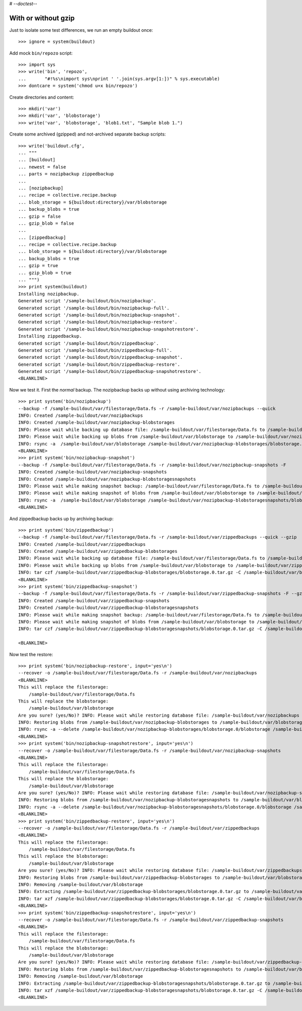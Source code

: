 # -*-doctest-*-

With or without gzip
====================

Just to isolate some test differences, we run an empty buildout once::

    >>> ignore = system(buildout)

Add mock ``bin/repozo`` script::

    >>> import sys
    >>> write('bin', 'repozo',
    ...       "#!%s\nimport sys\nprint ' '.join(sys.argv[1:])" % sys.executable)
    >>> dontcare = system('chmod u+x bin/repozo')

Create directories and content::

    >>> mkdir('var')
    >>> mkdir('var', 'blobstorage')
    >>> write('var', 'blobstorage', 'blob1.txt', "Sample blob 1.")

Create some archived (gzipped) and not-archived separate backup scripts::

    >>> write('buildout.cfg',
    ... """
    ... [buildout]
    ... newest = false
    ... parts = nozipbackup zippedbackup
    ...
    ... [nozipbackup]
    ... recipe = collective.recipe.backup
    ... blob_storage = ${buildout:directory}/var/blobstorage
    ... backup_blobs = true
    ... gzip = false
    ... gzip_blob = false
    ...
    ... [zippedbackup]
    ... recipe = collective.recipe.backup
    ... blob_storage = ${buildout:directory}/var/blobstorage
    ... backup_blobs = true
    ... gzip = true
    ... gzip_blob = true
    ... """)
    >>> print system(buildout)
    Installing nozipbackup.
    Generated script '/sample-buildout/bin/nozipbackup'.
    Generated script '/sample-buildout/bin/nozipbackup-full'.
    Generated script '/sample-buildout/bin/nozipbackup-snapshot'.
    Generated script '/sample-buildout/bin/nozipbackup-restore'.
    Generated script '/sample-buildout/bin/nozipbackup-snapshotrestore'.
    Installing zippedbackup.
    Generated script '/sample-buildout/bin/zippedbackup'.
    Generated script '/sample-buildout/bin/zippedbackup-full'.
    Generated script '/sample-buildout/bin/zippedbackup-snapshot'.
    Generated script '/sample-buildout/bin/zippedbackup-restore'.
    Generated script '/sample-buildout/bin/zippedbackup-snapshotrestore'.
    <BLANKLINE>

Now we test it.  First the `normal` backup.  The nozipbackup backs up without
using archiving technology::

    >>> print system('bin/nozipbackup')
    --backup -f /sample-buildout/var/filestorage/Data.fs -r /sample-buildout/var/nozipbackups --quick
    INFO: Created /sample-buildout/var/nozipbackups
    INFO: Created /sample-buildout/var/nozipbackup-blobstorages
    INFO: Please wait while backing up database file: /sample-buildout/var/filestorage/Data.fs to /sample-buildout/var/nozipbackups
    INFO: Please wait while backing up blobs from /sample-buildout/var/blobstorage to /sample-buildout/var/nozipbackup-blobstorages
    INFO: rsync -a  /sample-buildout/var/blobstorage /sample-buildout/var/nozipbackup-blobstorages/blobstorage.0
    <BLANKLINE>
    >>> print system('bin/nozipbackup-snapshot')
    --backup -f /sample-buildout/var/filestorage/Data.fs -r /sample-buildout/var/nozipbackup-snapshots -F
    INFO: Created /sample-buildout/var/nozipbackup-snapshots
    INFO: Created /sample-buildout/var/nozipbackup-blobstoragesnapshots
    INFO: Please wait while making snapshot backup: /sample-buildout/var/filestorage/Data.fs to /sample-buildout/var/nozipbackup-snapshots
    INFO: Please wait while making snapshot of blobs from /sample-buildout/var/blobstorage to /sample-buildout/var/nozipbackup-blobstoragesnapshots
    INFO: rsync -a  /sample-buildout/var/blobstorage /sample-buildout/var/nozipbackup-blobstoragesnapshots/blobstorage.0
    <BLANKLINE>

And zippedbackup backs up by archiving backup::

    >>> print system('bin/zippedbackup')
    --backup -f /sample-buildout/var/filestorage/Data.fs -r /sample-buildout/var/zippedbackups --quick --gzip
    INFO: Created /sample-buildout/var/zippedbackups
    INFO: Created /sample-buildout/var/zippedbackup-blobstorages
    INFO: Please wait while backing up database file: /sample-buildout/var/filestorage/Data.fs to /sample-buildout/var/zippedbackups
    INFO: Please wait while backing up blobs from /sample-buildout/var/blobstorage to /sample-buildout/var/zippedbackup-blobstorages
    INFO: tar czf /sample-buildout/var/zippedbackup-blobstorages/blobstorage.0.tar.gz -C /sample-buildout/var/blobstorage .
    <BLANKLINE>
    >>> print system('bin/zippedbackup-snapshot')
    --backup -f /sample-buildout/var/filestorage/Data.fs -r /sample-buildout/var/zippedbackup-snapshots -F --gzip
    INFO: Created /sample-buildout/var/zippedbackup-snapshots
    INFO: Created /sample-buildout/var/zippedbackup-blobstoragesnapshots
    INFO: Please wait while making snapshot backup: /sample-buildout/var/filestorage/Data.fs to /sample-buildout/var/zippedbackup-snapshots
    INFO: Please wait while making snapshot of blobs from /sample-buildout/var/blobstorage to /sample-buildout/var/zippedbackup-blobstoragesnapshots
    INFO: tar czf /sample-buildout/var/zippedbackup-blobstoragesnapshots/blobstorage.0.tar.gz -C /sample-buildout/var/blobstorage .

    <BLANKLINE>

Now test the restore::

    >>> print system('bin/nozipbackup-restore', input='yes\n')
    --recover -o /sample-buildout/var/filestorage/Data.fs -r /sample-buildout/var/nozipbackups
    <BLANKLINE>
    This will replace the filestorage:
        /sample-buildout/var/filestorage/Data.fs
    This will replace the blobstorage:
        /sample-buildout/var/blobstorage
    Are you sure? (yes/No)? INFO: Please wait while restoring database file: /sample-buildout/var/nozipbackups to /sample-buildout/var/filestorage/Data.fs
    INFO: Restoring blobs from /sample-buildout/var/nozipbackup-blobstorages to /sample-buildout/var/blobstorage
    INFO: rsync -a --delete /sample-buildout/var/nozipbackup-blobstorages/blobstorage.0/blobstorage /sample-buildout/var
    <BLANKLINE>
    >>> print system('bin/nozipbackup-snapshotrestore', input='yes\n')
    --recover -o /sample-buildout/var/filestorage/Data.fs -r /sample-buildout/var/nozipbackup-snapshots
    <BLANKLINE>
    This will replace the filestorage:
        /sample-buildout/var/filestorage/Data.fs
    This will replace the blobstorage:
        /sample-buildout/var/blobstorage
    Are you sure? (yes/No)? INFO: Please wait while restoring database file: /sample-buildout/var/nozipbackup-snapshots to /sample-buildout/var/filestorage/Data.fs
    INFO: Restoring blobs from /sample-buildout/var/nozipbackup-blobstoragesnapshots to /sample-buildout/var/blobstorage
    INFO: rsync -a --delete /sample-buildout/var/nozipbackup-blobstoragesnapshots/blobstorage.0/blobstorage /sample-buildout/var
    <BLANKLINE>
    >>> print system('bin/zippedbackup-restore', input='yes\n')
    --recover -o /sample-buildout/var/filestorage/Data.fs -r /sample-buildout/var/zippedbackups
    <BLANKLINE>
    This will replace the filestorage:
        /sample-buildout/var/filestorage/Data.fs
    This will replace the blobstorage:
        /sample-buildout/var/blobstorage
    Are you sure? (yes/No)? INFO: Please wait while restoring database file: /sample-buildout/var/zippedbackups to /sample-buildout/var/filestorage/Data.fs
    INFO: Restoring blobs from /sample-buildout/var/zippedbackup-blobstorages to /sample-buildout/var/blobstorage
    INFO: Removing /sample-buildout/var/blobstorage
    INFO: Extracting /sample-buildout/var/zippedbackup-blobstorages/blobstorage.0.tar.gz to /sample-buildout/var/blobstorage
    INFO: tar xzf /sample-buildout/var/zippedbackup-blobstorages/blobstorage.0.tar.gz -C /sample-buildout/var/blobstorage
    <BLANKLINE>
    >>> print system('bin/zippedbackup-snapshotrestore', input='yes\n')
    --recover -o /sample-buildout/var/filestorage/Data.fs -r /sample-buildout/var/zippedbackup-snapshots
    <BLANKLINE>
    This will replace the filestorage:
        /sample-buildout/var/filestorage/Data.fs
    This will replace the blobstorage:
        /sample-buildout/var/blobstorage
    Are you sure? (yes/No)? INFO: Please wait while restoring database file: /sample-buildout/var/zippedbackup-snapshots to /sample-buildout/var/filestorage/Data.fs
    INFO: Restoring blobs from /sample-buildout/var/zippedbackup-blobstoragesnapshots to /sample-buildout/var/blobstorage
    INFO: Removing /sample-buildout/var/blobstorage
    INFO: Extracting /sample-buildout/var/zippedbackup-blobstoragesnapshots/blobstorage.0.tar.gz to /sample-buildout/var/blobstorage
    INFO: tar xzf /sample-buildout/var/zippedbackup-blobstoragesnapshots/blobstorage.0.tar.gz -C /sample-buildout/var/blobstorage
    <BLANKLINE>
